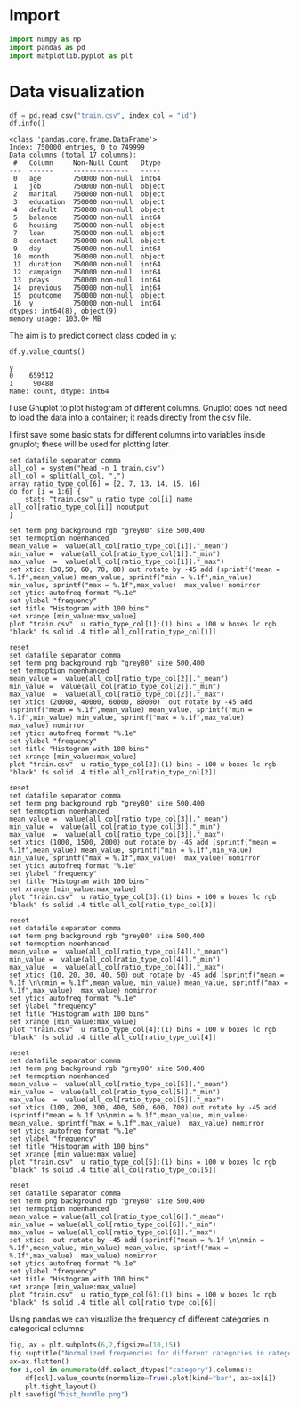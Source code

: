 #+PROPERTY: header-args:python :session *_bank_data* :results silent
#+PROPERTY: header-args:gnuplot :eval no

* Import

#+begin_src python
  import numpy as np
  import pandas as pd
  import matplotlib.pyplot as plt
#+end_src

* Data visualization 

#+begin_src python :results replace output
  df = pd.read_csv("train.csv", index_col = "id")
  df.info()
#+end_src

#+begin_example
<class 'pandas.core.frame.DataFrame'>
Index: 750000 entries, 0 to 749999
Data columns (total 17 columns):
 #   Column     Non-Null Count   Dtype 
---  ------     --------------   ----- 
 0   age        750000 non-null  int64 
 1   job        750000 non-null  object
 2   marital    750000 non-null  object
 3   education  750000 non-null  object
 4   default    750000 non-null  object
 5   balance    750000 non-null  int64 
 6   housing    750000 non-null  object
 7   loan       750000 non-null  object
 8   contact    750000 non-null  object
 9   day        750000 non-null  int64 
 10  month      750000 non-null  object
 11  duration   750000 non-null  int64 
 12  campaign   750000 non-null  int64 
 13  pdays      750000 non-null  int64 
 14  previous   750000 non-null  int64 
 15  poutcome   750000 non-null  object
 16  y          750000 non-null  int64 
dtypes: int64(8), object(9)
memory usage: 103.0+ MB
#+end_example

The aim is to predict correct class coded in ~y~:
#+begin_src python :results replace value 
  df.y.value_counts()
#+end_src

: y
: 0    659512
: 1     90488
: Name: count, dtype: int64

I use Gnuplot to plot histogram of different columns. Gnuplot does not need to load the data into a container; it reads directly from the csv file. 

I first save some basic stats for different columns into variables inside gnuplot; these will be used for plotting later. 
#+begin_src gnuplot
  set datafile separator comma
  all_col = system("head -n 1 train.csv")
  all_col = split(all_col, ",")
  array ratio_type_col[6] = [2, 7, 13, 14, 15, 16]
  do for [i = 1:6] {
      stats "train.csv" u ratio_type_col[i] name all_col[ratio_type_col[i]] nooutput
  }
#+end_src

#+begin_src gnuplot :file age_hist.png
  set term png background rgb "grey80" size 500,400
  set termoption noenhanced
  mean_value =  value(all_col[ratio_type_col[1]]."_mean")
  min_value =  value(all_col[ratio_type_col[1]]."_min")
  max_value  =  value(all_col[ratio_type_col[1]]."_max")
  set xtics (30,50, 60, 70, 80) out rotate by -45 add (sprintf("mean = %.1f",mean_value) mean_value, sprintf("min = %.1f",min_value) min_value, sprintf("max = %.1f",max_value)  max_value) nomirror
  set ytics autofreq format "%.1e"
  set ylabel "frequency"
  set title "Histogram with 100 bins"
  set xrange [min_value:max_value]
  plot "train.csv"  u ratio_type_col[1]:(1) bins = 100 w boxes lc rgb "black" fs solid .4 title all_col[ratio_type_col[1]]
#+end_src

[[file:images/age_hist.png]]

#+begin_src gnuplot :file balance_hist.png
  reset
  set datafile separator comma
  set term png background rgb "grey80" size 500,400
  set termoption noenhanced
  mean_value =  value(all_col[ratio_type_col[2]]."_mean")
  min_value =  value(all_col[ratio_type_col[2]]."_min")
  max_value  =  value(all_col[ratio_type_col[2]]."_max")
  set xtics (20000, 40000, 60000, 80000)  out rotate by -45 add (sprintf("mean = %.1f",mean_value) mean_value, sprintf("min = %.1f",min_value) min_value, sprintf("max = %.1f",max_value)  max_value) nomirror
  set ytics autofreq format "%.1e"
  set ylabel "frequency"
  set title "Histogram with 100 bins"
  set xrange [min_value:max_value]
  plot "train.csv"  u ratio_type_col[2]:(1) bins = 100 w boxes lc rgb "black" fs solid .4 title all_col[ratio_type_col[2]]
#+end_src

[[file:images/balance_hist.png]]

#+begin_src gnuplot :file duration_hist.png
  reset
  set datafile separator comma
  set term png background rgb "grey80" size 500,400
  set termoption noenhanced
  mean_value =  value(all_col[ratio_type_col[3]]."_mean")
  min_value =  value(all_col[ratio_type_col[3]]."_min")
  max_value  =  value(all_col[ratio_type_col[3]]."_max")
  set xtics (1000, 1500, 2000) out rotate by -45 add (sprintf("mean = %.1f",mean_value) mean_value, sprintf("min = %.1f",min_value) min_value, sprintf("max = %.1f",max_value)  max_value) nomirror
  set ytics autofreq format "%.1e"
  set ylabel "frequency"
  set title "Histogram with 100 bins"
  set xrange [min_value:max_value]
  plot "train.csv"  u ratio_type_col[3]:(1) bins = 100 w boxes lc rgb "black" fs solid .4 title all_col[ratio_type_col[3]]
#+end_src

[[file:images/duration_hist.png]]

#+begin_src gnuplot :file capmaign_hist.png
  reset
  set datafile separator comma
  set term png background rgb "grey80" size 500,400
  set termoption noenhanced
  mean_value =  value(all_col[ratio_type_col[4]]."_mean")
  min_value =  value(all_col[ratio_type_col[4]]."_min")
  max_value  =  value(all_col[ratio_type_col[4]]."_max")
  set xtics (10, 20, 30, 40, 50) out rotate by -45 add (sprintf("mean = %.1f \n\nmin = %.1f",mean_value, min_value) mean_value, sprintf("max = %.1f",max_value)  max_value) nomirror
  set ytics autofreq format "%.1e"
  set ylabel "frequency"
  set title "Histogram with 100 bins"
  set xrange [min_value:max_value]
  plot "train.csv"  u ratio_type_col[4]:(1) bins = 100 w boxes lc rgb "black" fs solid .4 title all_col[ratio_type_col[4]]
#+end_src

[[file:images/capmaign_hist.png]]

#+begin_src gnuplot :file pdays_hist.png
  reset
  set datafile separator comma
  set term png background rgb "grey80" size 500,400
  set termoption noenhanced
  mean_value =  value(all_col[ratio_type_col[5]]."_mean")
  min_value =  value(all_col[ratio_type_col[5]]."_min")
  max_value  =  value(all_col[ratio_type_col[5]]."_max")
  set xtics (100, 200, 300, 400, 500, 600, 700) out rotate by -45 add (sprintf("mean = %.1f \n\nmin = %.1f",mean_value, min_value) mean_value, sprintf("max = %.1f",max_value)  max_value) nomirror
  set ytics autofreq format "%.1e"
  set ylabel "frequency"
  set title "Histogram with 100 bins"
  set xrange [min_value:max_value]
  plot "train.csv"  u ratio_type_col[5]:(1) bins = 100 w boxes lc rgb "black" fs solid .4 title all_col[ratio_type_col[5]]
#+end_src

[[file:images/pdays_hist.png]]

#+begin_src gnuplot :file previous_hist.png
  reset
  set datafile separator comma
  set term png background rgb "grey80" size 500,400
  set termoption noenhanced
  mean_value = value(all_col[ratio_type_col[6]]."_mean")
  min_value = value(all_col[ratio_type_col[6]]."_min")
  max_value = value(all_col[ratio_type_col[6]]."_max")
  set xtics  out rotate by -45 add (sprintf("mean = %.1f \n\nmin = %.1f",mean_value, min_value) mean_value, sprintf("max = %.1f",max_value)  max_value) nomirror
  set ytics autofreq format "%.1e"
  set ylabel "frequency"
  set title "Histogram with 100 bins"
  set xrange [min_value:max_value]
  plot "train.csv"  u ratio_type_col[6]:(1) bins = 100 w boxes lc rgb "black" fs solid .4 title all_col[ratio_type_col[6]]
#+end_src

[[file:images/previous_hist.png]]

Using pandas we can visualize the frequency of different categories in categorical columns:
#+begin_src python :eval no 
  fig, ax = plt.subplots(6,2,figsize=(10,15))
  fig.suptitle("Normalized frequencies for different categories in categorical columns\n")
  ax=ax.flatten()
  for i,col in enumerate(df.select_dtypes("category").columns):
      df[col].value_counts(normalize=True).plot(kind="bar", ax=ax[i])
      plt.tight_layout()
  plt.savefig("hist_bundle.png")
#+end_src

[[file:images/hist_bundle.png]]

